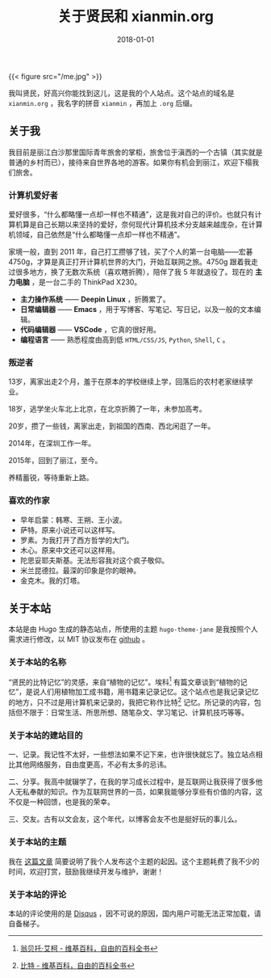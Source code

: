 #+hugo_base_dir: ../
#+hugo_section: ./
#+hugo_auto_set_lastmod: t

#+title: 关于贤民和 xianmin.org

#+date: 2018-01-01
#+hugo_custom_front_matter: :toc false
#+OPTIONS: author:nil

{{< figure src="/me.jpg" >}}

我叫贤民，好高兴你能找到这儿，这是我的个人站点。这个站点的域名是 =xianmin.org= ，我名字的拼音 =xianmin= ，再加上 =.org= 后缀。


** 关于我
我目前是丽江白沙那里国际青年旅舍的掌柜，旅舍位于滇西的一个古镇（其实就是普通的乡村而已），接待来自世界各地的游客。如果你有机会到丽江，欢迎下榻我们旅舍。

*** 计算机爱好者
爱好很多，“什么都略懂一点却一样也不精通”，这是我对自己的评价。也就只有计算机算是自己长期以来坚持的爱好，奈何现代计算机技术分支越来越庞杂，在计算机领域，自己依然是“什么都略懂一点却一样也不精通”。

家境一般，直到 2011 年，自己打工攒够了钱，买了个人的第一台电脑——宏碁4750g，才算是真正打开计算机世界的大门，开始互联网之旅。4750g 跟着我走过很多地方，换了无数次系统（喜欢瞎折腾），陪伴了我 5 年就退役了。现在的 *主力电脑* ，是一台二手的 ThinkPad X230。

- *主力操作系统* —— *Deepin Linux* ，折腾累了。
- *日常编辑器* —— *Emacs* ，用于写博客、写笔记、写日记，以及一般的文本编辑。
- *代码编辑器* —— *VSCode* ，它真的很好用。
- *编程语言* —— 熟悉程度由高到低 =HTML/CSS/JS=, =Python=, =Shell=, =C= 。

*** 叛逆者
13岁，离家出走2个月，羞于在原本的学校继续上学，回落后的农村老家继续学业。

18岁，逃学坐火车北上北京，在北京折腾了一年，未参加高考。

20岁，攒了一些钱，离家出走，到祖国的西南、西北闲逛了一年。

2014年，在深圳工作一年。

2015年，回到了丽江，至今。

养精蓄锐，等待重新上路。

*** 喜欢的作家
- 早年启蒙：韩寒、王朔、王小波。
- 萨特。原来小说还可以这样写。
- 罗素。为我打开了西方哲学的大门。
- 木心。原来中文还可以这样用。
- 陀思妥耶夫斯基。无法形容我对这个疯子敬仰。
- 米兰昆德拉。最深的印象是你的眼神。
- 金克木。我的灯塔。


** 关于本站
 本站是由 Hugo 生成的静态站点，所使用的主题 =hugo-theme-jane= 是我按照个人需求进行修改，以 MIT 协议发布在 [[https://github.com/xianmin/hugo-theme-jane][github]] 。

*** 关于本站的名称

 “贤民的比特记忆”的灵感，来自“植物的记忆”。埃科[fn:Eco] 有篇文章谈到“植物的记忆”，是说人们用植物加工成书籍，用书籍来记录记忆。这个站点也是我记录记忆的地方，只不过是用计算机来记录的，我把它称作比特[fn:Bit] 记忆。所记录的内容，包括但不限于：日常生活、所思所想、随笔杂文、学习笔记、计算机技巧等等。

[fn:Eco] [[https://zh.wikipedia.org/zh-hans/%E7%BF%81%E8%B4%9D%E6%89%98%C2%B7%E5%9F%83%E5%8F%AF][翁贝托·艾柯 - 维基百科，自由的百科全书]]

[fn:Bit] [[https://zh.wikipedia.org/wiki/%E4%BD%8D%E5%85%83][比特 - 维基百科，自由的百科全书]]


*** 关于本站的建站目的

 一、记录。我记性不太好，一些想法如果不记下来，也许很快就忘了。独立站点相比其他网络服务，自由度更高，不必有太多的忌讳。

 二、分享。我高中就辍学了，在我的学习成长过程中，是互联网让我获得了很多他人无私奉献的知识。作为互联网世界的一员，如果我能够分享些有价值的内容，这不仅是一种回馈，也是我的荣幸。

 三、交友。古有以文会友，这个年代，以博客会友不也是挺好玩的事儿么。


*** 关于本站的主题
我在 [[http://www.xianmin.org/post/hugo-theme-jane-publish/][这篇文章]] 简要说明了我个人发布这个主题的起因。这个主题耗费了我不少的时间，欢迎打赏，鼓励我继续开发与维护，谢谢！

*** 关于本站的评论
本站的评论使用的是 [[https://disqus.com/home/][Disqus]] ，因不可说的原因，国内用户可能无法正常加载，请自备梯子。

